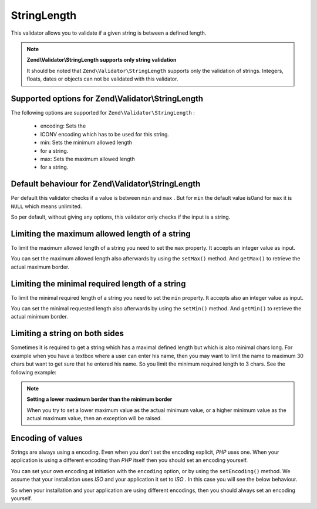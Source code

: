 
StringLength
============

This validator allows you to validate if a given string is between a defined length.

.. note::
    **Zend\\Validator\\StringLength supports only string validation**

    It should be noted that ``Zend\Validator\StringLength`` supports only the validation of strings. Integers, floats, dates or objects can not be validated with this validator.

.. _zend.validator.set.stringlength.options:

Supported options for Zend\\Validator\\StringLength
---------------------------------------------------

The following options are supported for ``Zend\Validator\StringLength`` :

    - encoding: Sets the
    - ICONV encoding which has to be used for this string.
    - min: Sets the minimum allowed length
    - for a string.
    - max: Sets the maximum allowed length
    - for a string.


.. _zend.validator.set.stringlength.basic:

Default behaviour for Zend\\Validator\\StringLength
---------------------------------------------------

Per default this validator checks if a value is between ``min`` and ``max`` . But for ``min`` the default value is0and for ``max`` it is ``NULL`` which means unlimited.

So per default, without giving any options, this validator only checks if the input is a string.

.. _zend.validator.set.stringlength.maximum:

Limiting the maximum allowed length of a string
-----------------------------------------------

To limit the maximum allowed length of a string you need to set the ``max`` property. It accepts an integer value as input.

.. code-block:: php
    :linenos:
    
    $validator = new Zend\Validator\StringLength(array('max' => 6));
    
    $validator->isValid("Test"); // returns true
    $validator->isValid("Testing"); // returns false
    

You can set the maximum allowed length also afterwards by using the ``setMax()`` method. And ``getMax()`` to retrieve the actual maximum border.

.. code-block:: php
    :linenos:
    
    $validator = new Zend\Validator\StringLength();
    $validator->setMax(6);
    
    $validator->isValid("Test"); // returns true
    $validator->isValid("Testing"); // returns false
    

.. _zend.validator.set.stringlength.minimum:

Limiting the minimal required length of a string
------------------------------------------------

To limit the minimal required length of a string you need to set the ``min`` property. It accepts also an integer value as input.

.. code-block:: php
    :linenos:
    
    $validator = new Zend\Validator\StringLength(array('min' => 5));
    
    $validator->isValid("Test"); // returns false
    $validator->isValid("Testing"); // returns true
    

You can set the minimal requested length also afterwards by using the ``setMin()`` method. And ``getMin()`` to retrieve the actual minimum border.

.. code-block:: php
    :linenos:
    
    $validator = new Zend\Validator\StringLength();
    $validator->setMin(5);
    
    $validator->isValid("Test"); // returns false
    $validator->isValid("Testing"); // returns true
    

.. _zend.validator.set.stringlength.both:

Limiting a string on both sides
-------------------------------

Sometimes it is required to get a string which has a maximal defined length but which is also minimal chars long. For example when you have a textbox where a user can enter his name, then you may want to limit the name to maximum 30 chars but want to get sure that he entered his name. So you limit the minimum required length to 3 chars. See the following example:

.. code-block:: php
    :linenos:
    
    $validator = new Zend\Validator\StringLength(array('min' => 3, 'max' => 30));
    
    $validator->isValid("."); // returns false
    $validator->isValid("Test"); // returns true
    $validator->isValid("Testing"); // returns true
    

.. note::
    **Setting a lower maximum border than the minimum border**

    When you try to set a lower maximum value as the actual minimum value, or a higher minimum value as the actual maximum value, then an exception will be raised.

.. _zend.validator.set.stringlength.encoding:

Encoding of values
------------------

Strings are always using a encoding. Even when you don't set the encoding explicit, *PHP* uses one. When your application is using a different encoding than *PHP* itself then you should set an encoding yourself.

You can set your own encoding at initiation with the ``encoding`` option, or by using the ``setEncoding()`` method. We assume that your installation uses *ISO* and your application it set to *ISO* . In this case you will see the below behaviour.

.. code-block:: php
    :linenos:
    
    $validator = new Zend\Validator\StringLength(
        array('min' => 6)
    );
    $validator->isValid("Ärger"); // returns false
    
    $validator->setEncoding("UTF-8");
    $validator->isValid("Ärger"); // returns true
    
    $validator2 = new Zend\Validator\StringLength(
        array('min' => 6, 'encoding' => 'UTF-8')
    );
    $validator2->isValid("Ärger"); // returns true
    

So when your installation and your application are using different encodings, then you should always set an encoding yourself.


